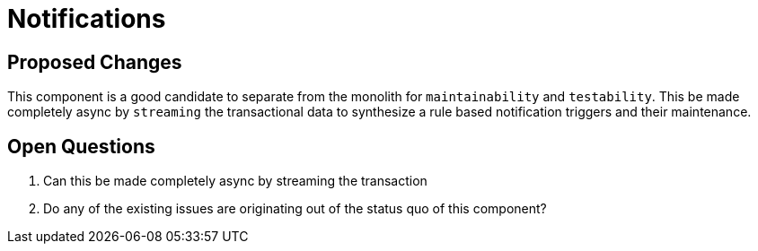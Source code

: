 = Notifications

== Proposed Changes

This component is a good candidate to separate from the monolith for `maintainability` and `testability`.
This be made completely async by `streaming` the transactional data to synthesize a rule based notification triggers
and their maintenance.

== Open Questions

. Can this be made completely async by streaming the transaction
. Do any of the existing issues are originating out of the status quo of this component?